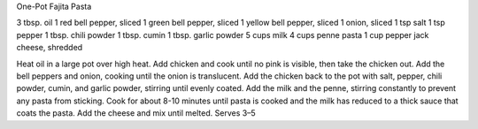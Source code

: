 One-Pot Fajita Pasta

3 tbsp. oil
1 red bell pepper, sliced
1 green bell pepper, sliced
1 yellow bell pepper, sliced
1 onion, sliced
1 tsp salt
1 tsp pepper
1 tbsp. chili powder
1 tbsp. cumin
1 tbsp. garlic powder
5 cups milk
4 cups penne pasta
1 cup pepper jack cheese, shredded


Heat oil in a large pot over high heat.
Add chicken and cook until no pink is visible, then take the chicken out.
Add the bell peppers and onion, cooking until the onion is translucent.
Add the chicken back to the pot with salt, pepper, chili powder, cumin, and garlic powder, stirring until evenly coated.
Add the milk and the penne, stirring constantly to prevent any pasta from sticking.
Cook for about 8-10 minutes until pasta is cooked and the milk has reduced to a thick sauce that coats the pasta.
Add the cheese and mix until melted.
Serves 3–5
